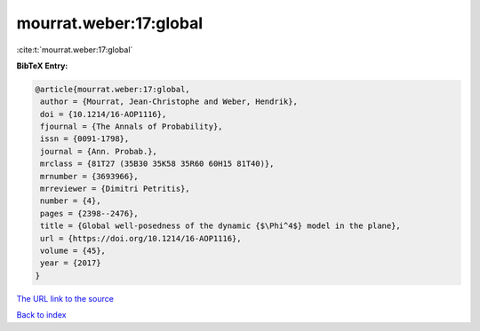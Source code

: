mourrat.weber:17:global
=======================

:cite:t:`mourrat.weber:17:global`

**BibTeX Entry:**

.. code-block:: bibtex

   @article{mourrat.weber:17:global,
    author = {Mourrat, Jean-Christophe and Weber, Hendrik},
    doi = {10.1214/16-AOP1116},
    fjournal = {The Annals of Probability},
    issn = {0091-1798},
    journal = {Ann. Probab.},
    mrclass = {81T27 (35B30 35K58 35R60 60H15 81T40)},
    mrnumber = {3693966},
    mrreviewer = {Dimitri Petritis},
    number = {4},
    pages = {2398--2476},
    title = {Global well-posedness of the dynamic {$\Phi^4$} model in the plane},
    url = {https://doi.org/10.1214/16-AOP1116},
    volume = {45},
    year = {2017}
   }
`The URL link to the source <ttps://doi.org/10.1214/16-AOP1116}>`_


`Back to index <../By-Cite-Keys.html>`_
